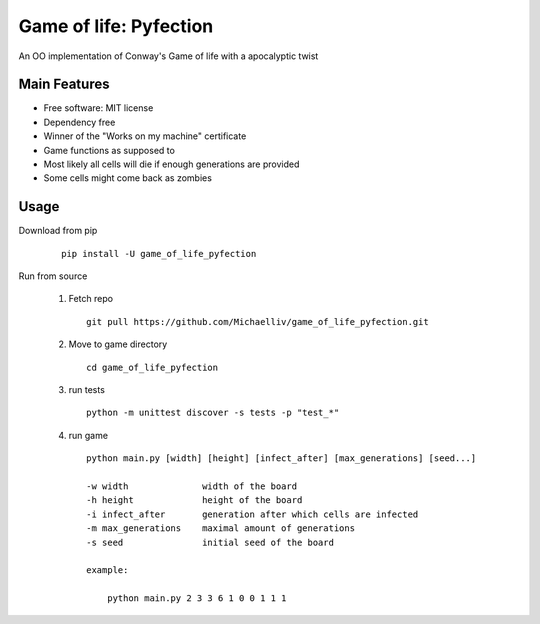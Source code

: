 Game of life: Pyfection
=======================

An OO implementation of Conway's Game of life with a apocalyptic twist

.. image:: resources/worksonmymachine.png
   :width: 150pt

Main Features
-------------

* Free software: MIT license
* Dependency free
* Winner of the "Works on my machine" certificate
* Game functions as supposed to
* Most likely all cells will die if enough generations are provided
* Some cells might come back as zombies

Usage
-----

Download from pip
   ::

      pip install -U game_of_life_pyfection

Run from source

   1) Fetch repo

      ::


         git pull https://github.com/Michaelliv/game_of_life_pyfection.git

   2) Move to game directory

      ::

         cd game_of_life_pyfection
   3) run tests

      ::

         python -m unittest discover -s tests -p "test_*"
   4) run game

      ::

         python main.py [width] [height] [infect_after] [max_generations] [seed...]

         -w width              width of the board
         -h height             height of the board
         -i infect_after       generation after which cells are infected
         -m max_generations    maximal amount of generations
         -s seed               initial seed of the board

         example:

             python main.py 2 3 3 6 1 0 0 1 1 1
